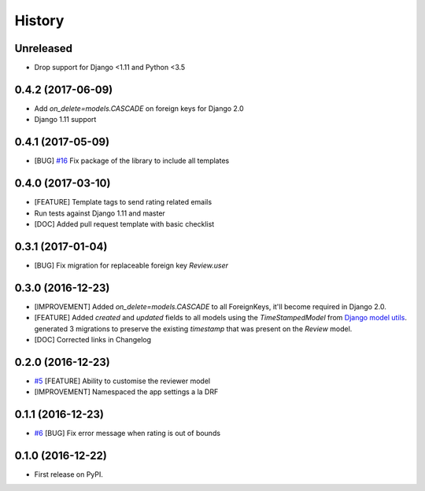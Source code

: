.. :changelog:

History
-------

Unreleased
++++++++++

* Drop support for Django <1.11 and Python <3.5

0.4.2 (2017-06-09)
++++++++++++++++++

* Add `on_delete=models.CASCADE` on foreign keys for Django 2.0
* Django 1.11 support

0.4.1 (2017-05-09)
++++++++++++++++++

* [BUG] `#16`_ Fix package of the library to include all templates

.. _#16: https://github.com/founders4schools/django-surveys/issues/16

0.4.0 (2017-03-10)
++++++++++++++++++

* [FEATURE] Template tags to send rating related emails
* Run tests against Django 1.11 and master
* [DOC] Added pull request template with basic checklist

0.3.1 (2017-01-04)
++++++++++++++++++

* [BUG] Fix migration for replaceable foreign key `Review.user`

0.3.0 (2016-12-23)
++++++++++++++++++

* [IMPROVEMENT] Added `on_delete=models.CASCADE` to all ForeignKeys,
  it'll become required in Django 2.0.
* [FEATURE] Added `created` and `updated` fields to all models using
  the `TimeStampedModel` from `Django model utils`_. generated 3
  migrations to preserve the existing `timestamp` that was present on
  the `Review` model.
* [DOC] Corrected links in Changelog

.. _Django model utils: https://django-model-utils.readthedocs.io/en/latest/models.html#timestampedmodel

0.2.0 (2016-12-23)
++++++++++++++++++

* `#5`_ [FEATURE] Ability to customise the reviewer model
* [IMPROVEMENT] Namespaced the app settings a la DRF

.. _#5: https://github.com/founders4schools/django-surveys/issues/5

0.1.1 (2016-12-23)
++++++++++++++++++

* `#6`_ [BUG] Fix error message when rating is out of bounds

.. _#6: https://github.com/founders4schools/django-surveys/issues/6

0.1.0 (2016-12-22)
++++++++++++++++++

* First release on PyPI.
